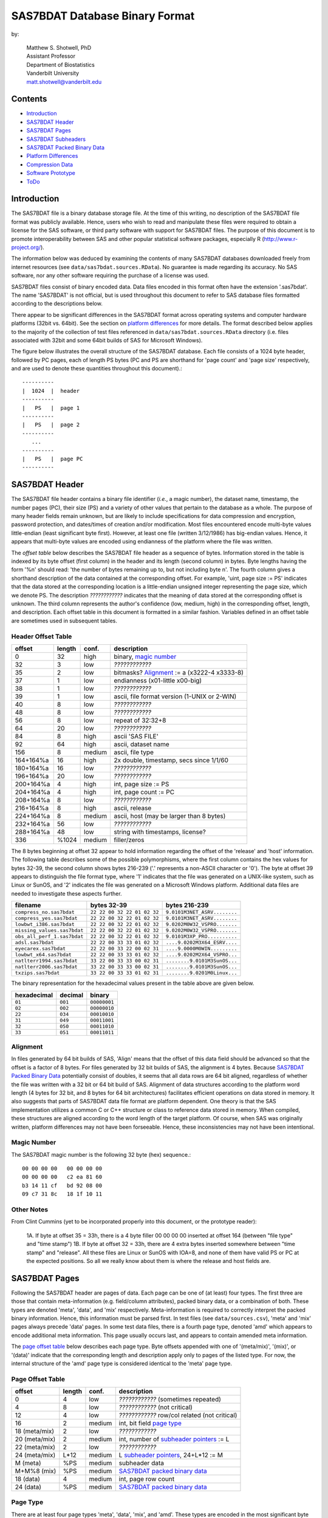 ===============================
SAS7BDAT Database Binary Format
===============================

by:

    | Matthew S. Shotwell, PhD
    | Assistant Professor
    | Department of Biostatistics
    | Vanderbilt University
    | matt.shotwell@vanderbilt.edu

Contents
========

- `Introduction`_
- `SAS7BDAT Header`_
- `SAS7BDAT Pages`_
- `SAS7BDAT Subheaders`_
- `SAS7BDAT Packed Binary Data`_
- `Platform Differences`_
- `Compression Data`_
- `Software Prototype`_
- `ToDo`_

Introduction
============

The SAS7BDAT file is a binary database storage file. At the time of this writing, no description of the SAS7BDAT file format was publicly available. Hence, users who wish to read and manipulate these files were required to obtain a license for the SAS software, or third party software with support for SAS7BDAT files. The purpose of this document is to promote interoperability between SAS and other popular statistical software packages, especially R (http://www.r-project.org/).

The information below was deduced by examining the contents of many SAS7BDAT databases downloaded freely from internet resources (see ``data/sas7bdat.sources.RData``). No guarantee is made regarding its accuracy. No SAS software, nor any other software requiring the purchase of a license was used.

SAS7BDAT files consist of binary encoded data. Data files encoded in this format often have the extension '.sas7bdat'. The name 'SAS7BDAT' is not official, but is used throughout this document to refer to SAS database files formatted according to the descriptions below.

There appear to be significant differences in the SAS7BDAT format across operating systems and computer hardware platforms (32bit vs. 64bit). See the section on `platform differences`_ for more details. The format described below applies to the majority of the collection of test files referenced in ``data/sas7bdat.sources.RData`` directory (i.e. files associated with 32bit and some 64bit builds of SAS for Microsoft Windows).

The figure below illustrates the overall structure of the SAS7BDAT database. Each file consists of a 1024 byte header, followed by PC pages, each of length PS bytes (PC and PS are shorthand for 'page count' and 'page size' respectively, and are used to denote these quantities throughout this document).::

  ----------
  |  1024  |  header 
  ----------
  |   PS   |  page 1
  ----------
  |   PS   |  page 2
  ----------
     ...
  ----------
  |   PS   |  page PC
  ----------

SAS7BDAT Header
===============

The SAS7BDAT file header contains a binary file identifier (*i.e.*, a magic number), the dataset name, timestamp, the number pages (PC), their size (PS) and a variety of other values that pertain to the database as a whole. The purpose of many header fields remain unknown, but are likely to include specifications for data compression and encryption, password protection, and dates/times of creation and/or modification. Most files encountered encode multi-byte values little-endian (least significant byte first). However, at least one file (written 3/12/1986) has big-endian values. Hence, it appears that multi-byte values are encoded using endianness of the platform where the file was written. 

The *offset table* below describes the SAS7BDAT file header as a sequence of bytes. Information stored in the table is indexed by its byte offset (first column) in the header and its length (second column) in bytes. Byte lengths having the form '%n' should read: 'the number of bytes remaining up to, but not including byte n'. The fourth column gives a shorthand description of the data contained at the corresponding offset. For example, 'uint, page size := PS' indicates that the data stored at the corresponding location is a little-endian unsigned integer representing the page size, which we denote PS. The description *????????????* indicates that the meaning of data stored at the corresponding offset is unknown. The third column represents the author's confidence (low, medium, high) in the corresponding offset, length, and description. Each offset table in this document is formatted in a similar fashion. Variables defined in an offset table are sometimes used in subsequent tables.

Header Offset Table
-------------------

==============  ======  ======  ===============================================
offset		length	conf.	description
==============  ======  ======  ===============================================
0		32	high	binary, `magic number`_ 
32		3	low	*????????????*
35		2	low	bitmasks? Alignment_ := a (x3222-4 x3333-8)
37		1	low	endianness (x01-little x00-big)
38		1	low	*????????????*
39		1	low	ascii, file format version (1-UNIX or 2-WIN)
40		8	low	*????????????*
48		8	low	*????????????*
56		8	low	repeat of 32:32+8
64		20	low	*????????????*
84		8	high	ascii 'SAS FILE'
92		64	high	ascii, dataset name
156		8	medium	ascii, file type
164+164%a	16	high	2x double, timestamp, secs since 1/1/60
180+164%a	16	low	*????????????*
196+164%a	20	low	*????????????*
200+164%a	4	high	int, page size := PS
204+164%a	4	high	int, page count := PC
208+164%a	8	low	*????????????*
216+164%a	8	high	ascii, release 
224+164%a	8	medium	ascii, host (may be larger than 8 bytes)
232+164%a	56	low	*????????????*
288+164%a	48	low	string with timestamps, license?
336		%1024	medium	filler/zeros
==============  ======  ======  ===============================================

The 8 bytes beginning at offset 32 appear to hold information regarding the offset of the 'release' and 'host' information. The following table describes some of the possible polymorphisms, where the first column contains the hex values for bytes 32-39, the second column shows bytes 216-239 ('.' represents a non-ASCII character or '\0'). The byte at offset 39 appears to distinguish the file format type, where '1' indicates that the file was generated on a UNIX-like system, such as Linux or SunOS, and '2' indicates the file was generated on a Microsoft Windows platform. Additional data files are needed to investigate these aspects further.

=========================== =========================== ============================
filename                    bytes 32-39                 bytes 216-239           
=========================== =========================== ============================
``compress_no.sas7bdat``    ``22 22 00 32 22 01 02 32`` ``9.0101M3NET_ASRV........``
``compress_yes.sas7bdat``   ``22 22 00 32 22 01 02 32`` ``9.0101M3NET_ASRV........``
``lowbwt_i386.sas7bdat``    ``22 22 00 32 22 01 02 32`` ``9.0202M0W32_VSPRO.......``
``missing_values.sas7bdat`` ``22 22 00 32 22 01 02 32`` ``9.0202M0W32_VSPRO.......``
``obs_all_perf_1.sas7bdat`` ``22 22 00 32 22 01 02 32`` ``9.0101M3XP_PRO..........``
``adsl.sas7bdat``           ``22 22 00 33 33 01 02 32`` ``....9.0202M3X64_ESRV....``
``eyecarex.sas7bdat``       ``22 22 00 33 22 00 02 31`` ``....9.0000M0WIN.........``
``lowbwt_x64.sas7bdat``     ``22 22 00 33 33 01 02 32`` ``....9.0202M2X64_VSPRO...``
``natlterr1994.sas7bdat``   ``33 22 00 33 33 00 02 31`` ``........9.0101M3SunOS...``
``natlterr2006.sas7bdat``   ``33 22 00 33 33 00 02 31`` ``........9.0101M3SunOS...``
``txzips.sas7bdat``         ``33 22 00 33 33 01 02 31`` ``........9.0201M0Linux...``
=========================== =========================== ============================

The binary representation for the hexadecimal values present in the table above are given below.

===========  =======  ============
hexadecimal  decimal  binary
===========  =======  ============
``01``       ``001``  ``00000001``
``02``       ``002``  ``00000010``
``22``       ``034``  ``00010010``
``31``       ``049``  ``00011001``
``32``       ``050``  ``00011010``
``33``       ``051``  ``00011011``
===========  =======  ============

Alignment
---------

In files generated by 64 bit builds of SAS, 'Align' means that the offset of this data field should be advanced so that the offset is a factor of 8 bytes. For files generated by 32 bit builds of SAS, the alignment is 4 bytes. Because `SAS7BDAT Packed Binary Data`_ potentially consist of doubles, it seems that all data rows are 64 bit aligned, regardless of whether the file was written with a 32 bit or 64 bit build of SAS. Alignment of data structures according to the platform word length (4 bytes for 32 bit, and 8 bytes for 64 bit architectures) facilitates efficient operations on data stored in memory. It also suggests that parts of SAS7BDAT data file format are platform dependent. One theory is that the SAS implementation utilizes a common C or C++ structure or class to reference data stored in memory. When compiled, these structures are aligned according to the word length of the target platform. Of course, when SAS was originally written, platform differences may not have been forseeable. Hence, these inconsistencies may not have been intentional.

Magic Number
------------

The SAS7BDAT magic number is the following 32 byte (hex) sequence.::

   00 00 00 00   00 00 00 00
   00 00 00 00   c2 ea 81 60
   b3 14 11 cf   bd 92 08 00
   09 c7 31 8c   18 1f 10 11

Other Notes
-----------
From Clint Cummins (yet to be incorporated properly into this document, or the prototype reader):

    1A. If byte at offset 35 = 33h,  there is a 4 byte filler 00 00 00 00 inserted at offset 164 (between "file type" and "time stamp")
    1B. If byte at offset 32 = 33h,  there are 4 extra bytes inserted somewhere between "time stamp" and "release". All these files are Linux or SunOS with IOA=8, and none of them have valid PS or PC at the expected positions. So all we really know about them is where the release and host fields are.

SAS7BDAT Pages
==============

Following the SAS7BDAT header are pages of data. Each page can be one of (at least) four types. The first three are those that contain meta-information (e.g. field/column attributes), packed binary data, or a combination of both. These types are denoted 'meta', 'data', and 'mix' respectively. Meta-information is required to correctly interpret the packed binary information. Hence, this information must be parsed first. In test files (see ``data/sources.csv``), 'meta' and 'mix' pages always precede 'data' pages. In some test data files, there is a fourth page type, denoted 'amd' which appears to encode additional meta information. This page usually occurs last, and appears to contain amended meta information.

The `page offset table`_ below describes each page type. Byte offsets appended with one of '(meta/mix)', '(mix)', or '(data)' indicate that the corresponding length and description apply only to pages of the listed type. For now, the internal structure of the 'amd' page type is considered identical to the 'meta' page type.   

Page Offset Table
-----------------

==============  ======  ======  ===============================================
offset		length	conf.	description
==============  ======  ======  ===============================================
0		4	low	*????????????* (sometimes repeated) 
4		8	low	*????????????* (not critical)
12		4	low	*????????????* row/col related (not critical)
16		2	medium	int, bit field `page type`_
18 (meta/mix)	2	low	*????????????*
20 (meta/mix)	2	medium	int, number of `subheader pointers`_ := L
22 (meta/mix)	2	low	*????????????*
24 (meta/mix)	L*12	medium	L `subheader pointers`_, 24+L*12 := M
M  (meta)	%PS	medium  subheader data
M+M%8   (mix)	%PS	medium	`SAS7BDAT packed binary data`_
18 (data)       4	medium	int, page row count 
24 (data)	%PS	medium  `SAS7BDAT packed binary data`_	
==============  ======  ======  ===============================================

Page Type
---------

There are at least four page types 'meta', 'data', 'mix', and 'amd'. These types are encoded in the most significant byte of a two byte bit field at offset 16. If no bit is set, the following page is of type 'meta'. If the first, second, or third bits are set, then the page is of type 'data', 'mix', or 'amd', respectively. Hence, if the two bytes are interpreted as an unsigned integer, then the 'meta', 'data', 'mix', and 'amd' types correspond to 0, 256, 512, and 1024, respectively. In compressed files, other bits (and sometimes multiple bits) have been set (e.g., ``1 << 16 | 1 << 13``, which is ``-28672`` signed, or ``36864`` unsigned). However, the pattern is unclear.

If a page is of type 'meta', 'mix', or 'amd', data beginning at offset byte 24 are a sequence of L 12-byte `subheader pointers`_, which point to an offset farther down the page. `SAS7BDAT Subheaders`_ stored at these offsets hold meta information about the database, including the column names, labels, and types.    

If a page is of type 'mix', then **packed binary data begin at the next 8 byte boundary following the last subheader pointer**. In this case, the data begin at offset 24+L*12 + (24+L*12) % 8, where '%' is the modulo operator. 

If a page is of type 'data', then packed binary data begin at offset 24. 

Subheader Pointers
------------------

The `subheader pointers`_ encode information about the offset and length of subheaders relative to the beginning of the page where the subheader pointer is located. The purpose of the last four bytes of the subheader pointer are uncertain, but may indicate that additional subheader pointers are to be found on the next page, or that the corresponding subheader is not crucial.

==============  ======  ======  ===============================================
offset		length	conf.	description
==============  ======  ======  ===============================================
0		4	high	int, offset from page start to subheader
4		4	high	int, length of subheader := H 
8		1	low	int, optional (0/1)?
9		1	low	int, continue next page (0/1)?
10		2	low	*????????????*
==============  ======  ======  ===============================================

H is sometimes zero, which indicates that no data is referenced by the corresponding subheader pointer. When this occurs, the subheader pointer may be ignored.


SAS7BDAT Subheaders
===================

Subheaders contain meta information regarding the SAS7BDAT database, including row and column counts, column names, labels, and types. Each subheader is associated with a four-byte 'signature' that identifies the subheader type, and hence, how it should be parsed.

Row Size Subheader
------------------

The `row size subheader`_ holds information about row length (in bytes), their total count, and their count on a page of type 'mix'.  

==============  ======  ======  ===============================================
offset		length	conf.	description
==============  ======  ======  ===============================================
0		4	medium	binary, signature F7F7F7F7
4		16	low	*????????????*
20		4	medium	int, row length (in bytes)
24		12	medium	int, row count := r (12 bytes?)
36		4	medium	int, partial column count := CC1
40		4	medium	int, partial column count := CC2
44		8	low	*????????????*
52		4	low	int, page size?
56		4	low	*????????????*
60		4	medium	int, max row count on "mix" page 
64		8	medium	sequence of 8 FF, end of header
72		%H	low	filler
==============  ======  ======  ===============================================

The partial column counts CC1 and CC2 usually sum to CC (i.e., CC1+CC2=CC). Usually, CC1 is equal to CC, and CC2 is zero, but there are some exceptions. Their exact purpose is not clear.
	
Column Size Subheader 
---------------------

The `column size subheader`_ holds the column count.

==============  ======  ======  ===============================================
offset		length	conf.	description
==============  ======  ======  ===============================================
0		4	medium	binary, signature F6F6F6F6
4		8	medium	int, column count := CC 
==============  ======  ======  ===============================================


Subheader Counts Subheader
--------------------------

This subheader contains information on the first and last appearances of at least 7 common subheader types. Any of these subheaders may appear once or more. Multiple instances of a subheader provide information for an exclusive subset of columns. The order in which data is read from multiple subheaders corresponds to the reading order (left to right) of columns. The subheader counts subheader is always 304 bytes in length. The structure of this subheader was deduced and reported by Clint Cummins.

==============  ======  ======  ===============================================
offset		length	conf.	description
==============  ======  ======  ===============================================
0		4	medium	binary, signature 00FCFFFF
4		4	low	length or offset, usually >= 48d (30h)
8		4	low	usually 4d (4 decimal,  04000000 hex)
12		4	low	usually 7d
76		8	low	usually zeros
84		11*20	medium	11 `subheader count vectors`_, 20 bytes each
==============  ======  ======  ===============================================

Subheader Count Vectors
+++++++++++++++++++++++

The subheader count vectors encode information for each of 7 common subheader types, and potentially 11 total subheader types.

==============  ======  ======  ===============================================
offset		length	conf.	description
==============  ======  ======  ===============================================
0		4	medium	binary signature (see list below)
4		4	medium	int, page where this subheader first appears := PAGE1
8		2	medium	int, position of subheader pointer in PAGE1 := LOC1
10		2	low	*????????????*
12		4	medium	int, page where this subheader last appears := PAGEL
16		2	medium	int, position of subheader pointer in PAGEL := LOCL
18		2	low	*????????????*	
==============  ======  ======  ===============================================

The LOC1 and LOCL give the positions of the corresponding subheader pointer in PAGE1 and PAGEL, respectively. That is, if there are L subheader pointers on page PAGE1, then the corresponding subheader pointer first occurs at the LOC1'th position in this array, enumerating from 1. If PAGE1=0, the subheader is not present. If PAGE1=PAGEL and LOC1=LOCL, the subheader appears exactly once. If PAGE1!=PAGEL or LOC1!=LOCL, the subheader appears 2 or more times. In all test files, PAGE1 <= PAGEL, and the corresponding subheaders appear only once per page. 

The first 7 binary signatures in the `Subheader Count Vectors`_ array are always:

========  =======  ====================
hex       decimal   description
========  =======  ====================
FCFFFFFF  -4       Column Attributes
FDFFFFFF  -3       Column Text
FFFFFFFF  -1       Column Names
FEFFFFFF  -2       Column List
FBFFFFFF  -5       unknown signature #1
FAFFFFFF  -6       unknown signature #2
F9FFFFFF  -7       unknown signature #3
========  =======  ====================

The remaining 4 out of 11 signatures are zeros in the observed source files. Presumably, these are for subheaders not yet defined, or not present in the collection of test files. 



Column Text Subheader
---------------------

The column text subheader contains all text associated with columns, including the column name, label, and formatting. However, this subheader is not sufficient to parse these information. Other subheaders (e.g. the `column name subheader`_), which point to specific elements relative to this subheader are also needed. 

==============  ======  ======  ===============================================
offset		length	conf.	description
==============  ======  ======  ===============================================
0		4	medium	binary, signature FDFFFFFF
4		12	medium	int, length of remaining subheader
16		60	medium	ascii, proc name that generated data?
76		%H	high	ascii, combined column names, labels, formats
==============  ======  ======  ===============================================

This subheader sometimes appears more than once; each is a separate array.
If so, the "column name index" field in `column name pointers`_ selects a particular text array - 0 for the first array, 1 for the second, etc.
Similarly, "column format index" and "column label index" fields also select a text array.

Column Name Subheader
---------------------

Column name subheaders contain a sequence of `column name pointers`_ to the offset of each column name **relative to a `column text subheader`_**. There may be multiple column name subheaders, indexing into multiple column text subheaders.

==============  ======  ======  ====================================================
offset		length	conf.	description
==============  ======  ======  ====================================================
0		4	medium	binary, signature FFFFFFFF
4		8	medium	int, length of remaining subheader
12		8*CMAX	medium	`column name pointers`_ (see below), CMAX=(H-12-8)/8
12+8*CMAX	8	low	filler
==============  ======  ======  ====================================================

Each column name subheader hold CMAX column name pointers. When there are multiple column name subheaders, CMAX will be less than CC.

Column Name Pointers
++++++++++++++++++++

==============  ======  ======  ======================================================
offset		length	conf.	description
==============  ======  ======  ======================================================
0		2	medium	int, column name index to select `Column Text Subheader`_
2		2	medium	int, column name offset w.r.t. FDFFFFFF
4		2	medium	int, column name length
6		2	low	binary, zeros
==============  ======  ======  ======================================================

	
Column Attributes Subheader
---------------------------

The column attribute subheader holds information regarding the column offsets within a row, the column widths, and the column types (either numeric or character). The column attribute subheader sometimes occurs more than once (in test data). In these cases, column attributes are applied in the order they are parsed.

==============  =======  ======  ===================================================
offset          length   conf.   description
==============  =======  ======  ===================================================
0               4        medium  binary, signature FCFFFFFF
4               8        medium  int, length of remaining subheader
12              12*CMAX  medium  `column attributes`_ (see below), CMAX=(H-12-8)/12
12+12*CMAX      8        medium  filler
==============  =======  ======  ===================================================

Column Attributes 
+++++++++++++++++

==============  ======  ======  ===============================================
offset		length	conf.	description
==============  ======  ======  ===============================================
0		4	medium	int, column offset in w.r.t. row
4		4	medium	int, column width
8		2	low	name length flag
10		1	medium	int, column type (01-num, 02-chr)
11		1	low	*????????????*
==============  ======  ======  ===============================================

Observed values of name length flag in the source files:

================  =================================================================
name length flag		description
================  =================================================================
4			name length <= 8
1024			usually means name length <= 8 , but sometimes the length is 9-12
2048			name length > 8
2560			name length > 8
================  =================================================================


Column Format and Label Subheader
---------------------------------

The column format and label subheader contains pointers to a column format and label **relative to the `column text subheader`_**. Since the column label subheader only contains information regarding a single column, there are typically as many of these subheaders as columns. The structure of column format pointers was contributed by Clint Cummins. 

==============  ======  ======  ===============================================
offset		length	conf.	description
==============  ======  ======  ===============================================
0		4	medium	binary, signature FEFBFFFF
4		30	low	*????????????*
34		2	medium	int, column format index to select `Column Text Subheader`_
36		2	medium	int, column format offset wrt FDFFFFFF
38		2	medium	int, column format length
40		2	medium	int, column label index to select `Column Text Subheader`_
42		2	medium	int, column label offset wrt FDFFFFFF
44		2	medium	int, column label length
46		6	low	*????????????*
==============  ======  ======  ===============================================

Column List Subheader
---------------------

The purpose of this subheader is not clear. But the structure is partly identified. Information related to this subheader was contributed by Clint Cummins.

==============  ======  ======  ===============================================
offset		length	conf.	description
==============  ======  ======  ===============================================
0		4	medium	binary, signature FEFFFFFF
4		2	medium	int, length of remaining subheader
6		6	low	*????????????* 
12		2	medium	int, length of remaining subheader
14		2	low	*????????????* 
16		2	low	int, usually equals CC
18		2	medium	int, length of column list := CL
20		2	low	int, usually 1
22		2	low	int, usually equals CC
24		6	low	*????????????*
30		2*CL	medium	`column list values`_ (see below)
30+2*CL		8	low	usually zeros
==============  ======  ======  ===============================================

Column List Values
++++++++++++++++++
These values are 2 byte, little-endian signed integers. Each value is between -CC and CC. The significance of signedness and ordering is unknown. The values do not correspond to a sorting order of columns.

SAS7BDAT Packed Binary Data
===========================

SAS7BDAT packed binary data are stored by rows, where the size of a row (in bytes) is defined by the `row size subheader`_. When multiple rows occur on a single page, they are immediately adjacent. When a database contains many rows, it is typical that the collection of rows (i.e. their data) is evenly distributed to a number of 'data' pages. However, in test files, no single row's data is broken across two or more pages. A single data row is parsed by interpreting the binary data according to the collection of column attributes contained in the `column attributes subheader`_. Binary data can be interpreted in two ways, as ASCII characters, or as floating point numbers. The column width attribute specifies the number of bytes associated with a column. For character data, this interpretation is straight-forward. For numeric data, interpretation of the column width is more complex.

The common binary representation of floating point numbers has three parts; the sign (``s``), exponent (``e``), and mantissa (``m``). The corresponding floating point number is ``s * m * b ^ e``, where ``b`` is the base (2 for binary, 10 for decimal). Under the IEEE 754 floating point standard, the sign, exponent, and mantissa are encoded by 1, 11, and 52 bits respectively, totaling 8 bytes. In SAS7BDAT file, numeric quantities can be 3, 4, 5, 6, 7, or 8 bytes in length. For numeric quantities of less than 8 bytes, the remaining number of bytes are truncated from the least significant part of the mantissa. Hence, the minimum and maximum numeric values are identical for all byte lengths, but shorter numeric values have reduced precision.

Reduction in precision is characterized by the largest integer such that itself and all smaller integers have an exact representation, denoted ``M``. At best, all integers greater than ``M`` are approximated to the nearest multiple of ``b``. The table of `numeric binary formats`_ below lists ``M`` values and describes how bits are distributed among the six possible column widths in SAS7BDAT files, and lists.

Numeric Binary Formats
----------------------

=====     =====  ====  ========  ========  ================
size      bytes  sign  exponent  mantissa  ``M``	
=====     =====  ====  ========  ========  ================
24bit     3      1     11        12                    8192
32bit     4      1     11        20                 2097152
40bit     5      1     11        28               536870912
48bit     6      1     11        36            137438953472
56bit     7      1     11        44          35184372088832
64bit     8      1     11        52        9007199254740990
=====     =====  ====  ========  ========  ================

Dates, Currency, and Formatting
-------------------------------

Column formatting infomation is encoded within the `Column Text Subheader`_ and `Column Format and Label Subheader`_. Columns with formatting information have special meaning and interpretation. For example, numeric values may represent dates, encoded as the number of seconds since midnight, January 1, 1960. The format string for fields encoded this way is "DATETIME". Using R, these values may be converted using the as.POSIXct or as.POSIXlt functions with argument ``origin="1960-01-01"``. The most common date format strings correspond to numeric fields, and are interpreted as follows:

========  =======================================  ============
Format    Interpretation                           R Function
========  =======================================  ============
DATE      Number of days since January 1, 1960     chron::chron
TIME      Number of seconds since midnight         as.POSIXct
DATETIME  Number of seconds since January 1, 1960  as.POSIXct
========  =======================================  ============

There are many additional format strings for numeric and character fields.

Platform Differences
====================

The test files referenced in ``data/sas7bdat.sources.RData`` were examined over a period of time. Files with non-Microsoft Windows markings were only observed late into the writing of this document. Consequently (but not intentionally), the SAS7BDAT description above is specific to SAS datasets generated on the most commonly observed platform: Microsoft Windows. SAS7BDAT files generated on other platforms have differenct structure. 

In particular, the files ``natlerr1944.sas7bdat``, ``natlerr2006.sas7bdat`` appear to be generated on the 'SunOS' platform. The header in these files appear to be 8196 bytes, rather than the 1024 seen on Microsoft Windows platforms.

The files ``cfrance2.sas7bdat``, ``cfrance.sas7bdat``, ``coutline.sas7bdat``,  ``gfrance2.sas7bdat``, ``gfrance.sas7bdat``, ``goutline.sas7bdat``, ``xfrance2.sas7bdat``, ``xfrance.sas7bdat``, ``xoutline.sas7bdat`` appear to be generated on a 'Linux' system.

Text may appear in non-ASCII compatible, partially ASCII compatible, or multi-byte encodings. In particular, Kasper Sorenson discovered some text that appears to be encoded using the Windows-1252 'code page'. 

Compression Data
================

The table below presents the results of compression tests on a collection of 142 SAS7BDAT data files (sources in ``data/``). The 'type' field represents the type of compression, 'ctime' is the compression time (in seconds), 'dtime' is the decompression time, and the 'compression ratio' field holds the cumulative disk usage (in megabytes) before and after compression. Although the ``xz`` algorithm requires significantly more time to compress these data, the decompression time is on par with gzip.

=============	======	======	=========================
type		ctime	dtime	compression ratio
=============	======	====== 	=========================
gzip -9		76.7s	2.6s	541M / 30.3M = 17.9
bzip2 -9	92.7s	11.2s	541M / 19.0M = 28.5
xz -9		434.2s	2.7s	541M / 12.8M = 42.3
=============	======	======	=========================


Software Prototype
==================

The prototype program for reading SAS7BDAT formatted files is implemented entirely in R (see file ``src/sas7bdat.R``). Files not recognized as having been generated under a Microsoft Windows platform are rejected (for now). Implementation of the ``read.sas7bdat`` function should be considered a 'reference implementation', and not one designed with performance in mind. 

There are certain advantages and disadvantages to developing a prototype of this nature in R.

Advantages:

1. R is an interpreted language with built-in debugger. Hence, experimental routines may be implemented and debugged quickly and interactively, without the need of external compiler or debugger tools (e.g. gcc, gdb).
2. R programs are portable across a variety of computing platforms. This is especially important in the present context, because manipulating files stored on disk is a platform-specific task. Platform-specific operations are abstracted from the R user.

Disadvantages:

1. Manipulating binary (raw) data in R is a relatively new capability. The best tools and practices for binary data operations are not as developed as those for other data types.
2. Interpreted code is often much less efficient than compiled code. This is not major disadvantage for prototype implementations because human code development is far less efficient than the R interpreter. Gains made in efficient code development using an interpreted language far outweigh benefit of compiled languages.

ToDo
====
- what are CC1 and CC2 for?
- experiment further with 'amendment page' concept
- consider header bytes -by- SAS_host
- check that only one page of type "mix" is observed. If so insert "In all test cases (``data/sources.csv``), there are exactly zero or one pages of type 'mix'." under the `Page Offset Table`_ header.  
- identify all missing value representations: missing numeric values appear to be represented as '0000000000D1FFFF' (nan) for numeric 'double' quantities.
- identify purpose of unknown header quantities
- determine other bytes in subheader with signature FEFBFFFF
- identify how non-ASCII encoding is specified
- identify SAS7BDAT compression and encryption methods (this is not the same as 'cracking', or breaking encryption): data files may be compressed using the RLE (CHAR) and RDC (BINARY) algorithms.
- implement options to read just header (and subheader) information without data, and an option to read just some data fields, and not all fields.
